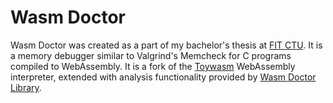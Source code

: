 * Wasm Doctor

Wasm Doctor was created as a part of my bachelor's thesis at [[https://fit.cvut.cz/en][FIT CTU]]. It is a memory debugger similar to Valgrind's Memcheck for C programs compiled to WebAssembly. It is a fork of the [[https://github.com/yamt/toywasm][Toywasm]] WebAssembly interpreter, extended with analysis functionality provided by [[https://github.com/slashjakub/wasm_doctor_library][Wasm Doctor Library]].

